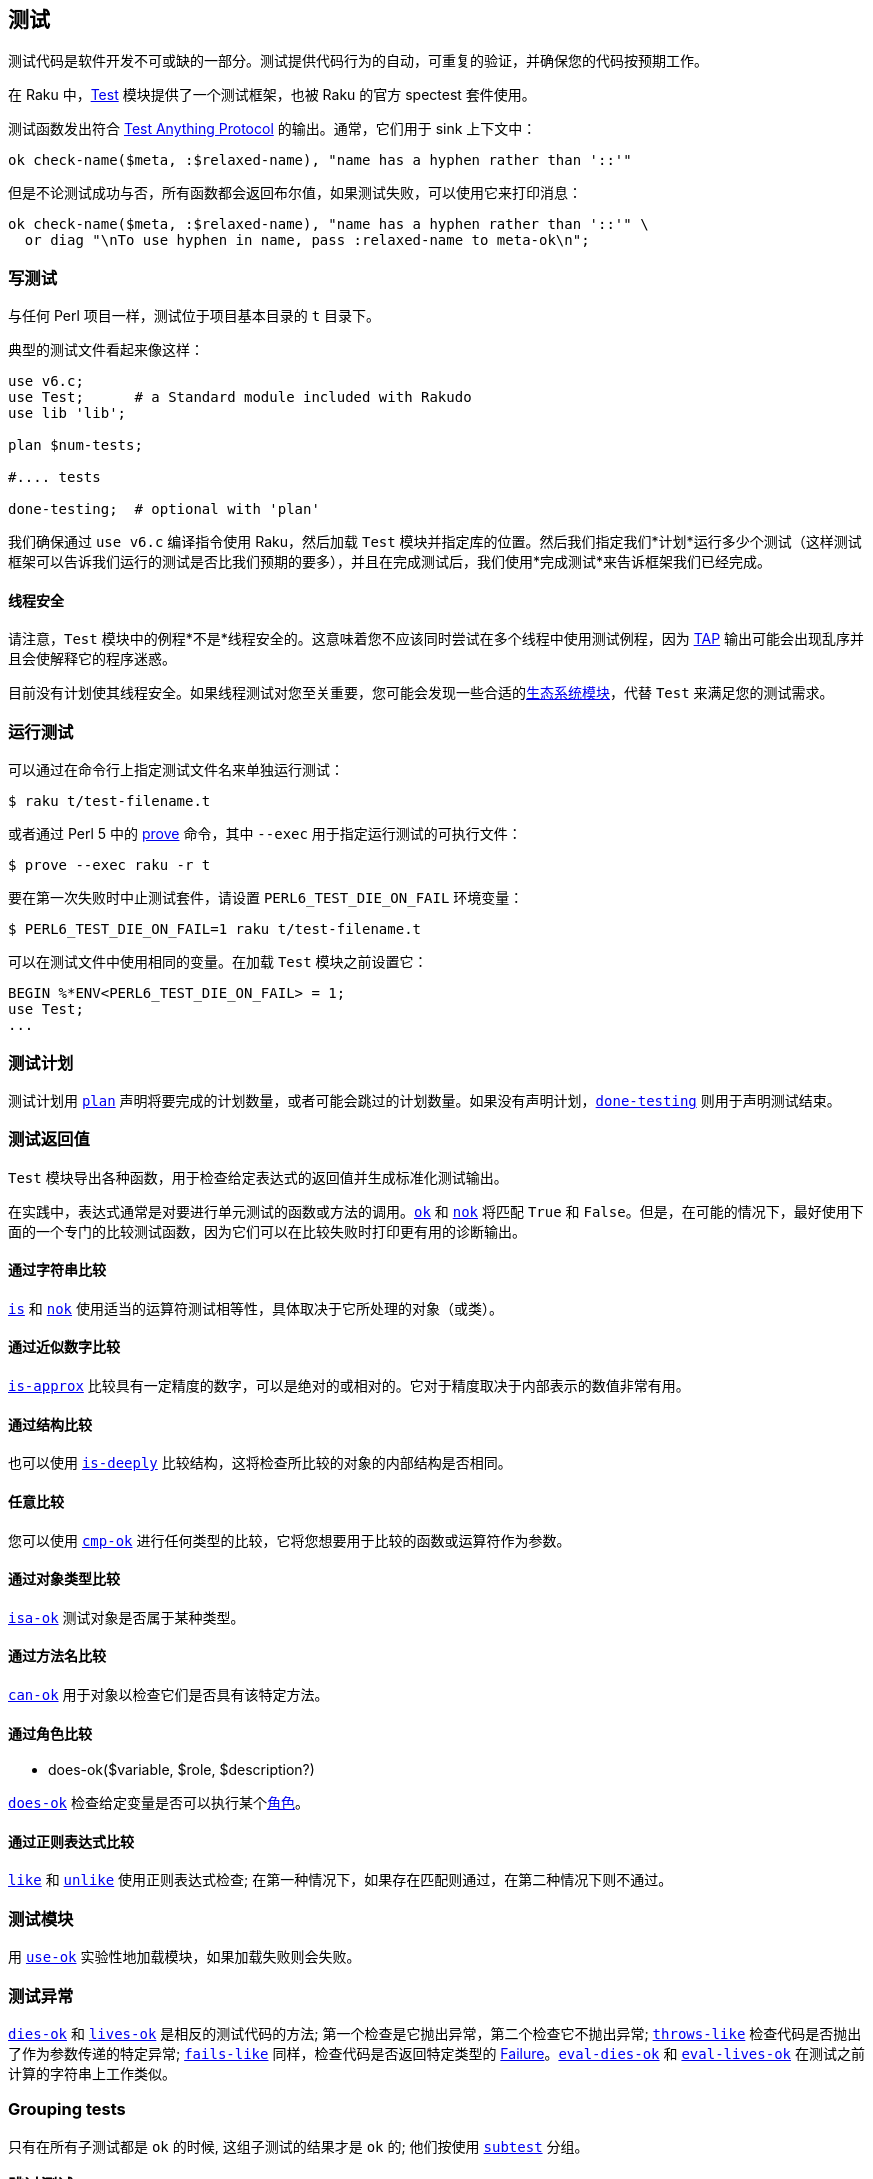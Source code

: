 == 测试

测试代码是软件开发不可或缺的一部分。测试提供代码行为的自动，可重复的验证，并确保您的代码按预期工作。

在 Raku 中，link:https://docs.raku.org/type/Test[Test] 模块提供了一个测试框架，也被 Raku 的官方 spectest 套件使用。

测试函数发出符合 link:https://testanything.org/[Test Anything Protocol] 的输出。通常，它们用于 sink 上下文中：

```raku
ok check-name($meta, :$relaxed-name), "name has a hyphen rather than '::'"
```

但是不论测试成功与否，所有函数都会返回布尔值，如果测试失败，可以使用它来打印消息：

```raku
ok check-name($meta, :$relaxed-name), "name has a hyphen rather than '::'" \
  or diag "\nTo use hyphen in name, pass :relaxed-name to meta-ok\n";
```

=== 写测试

与任何 Perl 项目一样，测试位于项目基本目录的 `t` 目录下。

典型的测试文件看起来像这样：

```raku
use v6.c;
use Test;      # a Standard module included with Rakudo 
use lib 'lib';
 
plan $num-tests;
 
#.... tests 
 
done-testing;  # optional with 'plan' 
```

我们确保通过 `use v6.c` 编译指令使用 Raku，然后加载 `Test` 模块并指定库的位置。然后我们指定我们*计划*运行多少个测试（这样测试框架可以告诉我们运行的测试是否比我们预期的要多），并且在完成测试后，我们使用*完成测试*来告诉框架我们已经完成。

==== 线程安全

请注意，`Test` 模块中的例程*不是*线程安全的。这意味着您不应该同时尝试在多个线程中使用测试例程，因为 link:https://testanything.org/[TAP] 输出可能会出现乱序并且会使解释它的程序迷惑。

目前没有计划使其线程安全。如果线程测试对您至关重要，您可能会发现一些合适的link:https://modules.raku.org/search/?q=Test[生态系统模块]，代替 `Test` 来满足您的测试需求。

=== 运行测试

可以通过在命令行上指定测试文件名来单独运行测试：

```shell
$ raku t/test-filename.t
```

或者通过 Perl 5 中的 link:https://perldoc.perl.org/prove.html[prove] 命令，其中 `--exec` 用于指定运行测试的可执行文件：

```shell
$ prove --exec raku -r t
```

要在第一次失败时中止测试套件，请设置 `PERL6_TEST_DIE_ON_FAIL` 环境变量：

```shell
$ PERL6_TEST_DIE_ON_FAIL=1 raku t/test-filename.t
```

可以在测试文件中使用相同的变量。在加载 `Test` 模块之前设置它：

```shell
BEGIN %*ENV<PERL6_TEST_DIE_ON_FAIL> = 1;
use Test;
...
```

=== 测试计划

测试计划用 link:https://docs.raku.org/type/Test#plan[`plan`] 声明将要完成的计划数量，或者可能会跳过的计划数量。如果没有声明计划，link:https://docs.raku.org/type/Test#done-testing[`done-testing`] 则用于声明测试结束。

=== 测试返回值

`Test` 模块导出各种函数，用于检查给定表达式的返回值并生成标准化测试输出。

在实践中，表达式通常是对要进行单元测试的函数或方法的调用。link:https://docs.raku.org/type/Test#ok[`ok`] 和 link:https://docs.raku.org/type/Test#nok[`nok`] 将匹配 `True` 和 `False`。但是，在可能的情况下，最好使用下面的一个专门的比较测试函数，因为它们可以在比较失败时打印更有用的诊断输出。

==== 通过字符串比较

link:https://docs.raku.org/type/Test#is[`is`] 和 link:https://docs.raku.org/type/Test#isnt[`nok`] 使用适当的运算符测试相等性，具体取决于它所处理的对象（或类）。

==== 通过近似数字比较

link:https://docs.raku.org/type/Test#is-approx[`is-approx`] 比较具有一定精度的数字，可以是绝对的或相对的。它对于精度取决于内部表示的数值非常有用。

==== 通过结构比较

也可以使用 link:https://docs.raku.org/type/Test#is-deeply[`is-deeply`] 比较结构，这将检查所比较的对象的内部结构是否相同。

==== 任意比较

您可以使用 link:https://docs.raku.org/type/Test#cmp-ok[`cmp-ok`] 进行任何类型的比较，它将您想要用于比较的函数或运算符作为参数。

==== 通过对象类型比较

link:https://docs.raku.org/type/Test#isa-ok[`isa-ok`] 测试对象是否属于某种类型。

==== 通过方法名比较

link:https://docs.raku.org/type/Test#can-ok[`can-ok`] 用于对象以检查它们是否具有该特定方法。

==== 通过角色比较

- does-ok($variable, $role, $description?)

link:https://docs.raku.org/type/Test#does-ok[`does-ok`] 检查给定变量是否可以执行某个link:https://docs.raku.org/language/objects#Roles[角色]。

==== 通过正则表达式比较

link:https://docs.raku.org/type/Test#like[`like`] 和 link:https://docs.raku.org/type/Test#unlike[`unlike`] 使用正则表达式检查; 在第一种情况下，如果存在匹配则通过，在第二种情况下则不通过。

=== 测试模块

用 link:https://docs.raku.org/type/Test#use-ok[`use-ok`] 实验性地加载模块，如果加载失败则会失败。

=== 测试异常

link:https://docs.raku.org/type/Test#dies-ok[`dies-ok`] 和 link:https://docs.raku.org/type/Test#lives-ok[`lives-ok`] 是相反的测试代码的方法; 第一个检查是它抛出异常，第二个检查它不抛出异常; link:https://docs.raku.org/type/Test#throws-like[`throws-like`] 检查代码是否抛出了作为参数传递的特定异常; link:https://docs.raku.org/type/Test#fails-like[`fails-like`] 同样，检查代码是否返回特定类型的 link:https://docs.raku.org/type/Failure[Failure]。link:https://docs.raku.org/type/Test#eval-dies-ok[`eval-dies-ok`] 和 link:https://docs.raku.org/type/Test#eval-lives-ok[`eval-lives-ok`] 在测试之前计算的字符串上工作类似。

=== Grouping tests

只有在所有子测试都是 `ok` 的时候, 这组子测试的结果才是 `ok` 的; 他们按使用 link:https://docs.raku.org/type/Test#subtest[`subtest`] 分组。

=== 跳过测试

有时测试还没准备好运行，例如某个功能可能尚未实现，在这种情况下，测试可以标记为 link:https://docs.raku.org/type/Test#todo[`todo`]。或者可能是某个特定功能仅适用于特定平台的情况 - 在这种情况下，可以在其他平台上 link:https://docs.raku.org/type/Test#skip[`skip`] 这个测试; link:https://docs.raku.org/type/Test#skip-rest[`skip-rest`] 将跳过剩余的测试，而不是跳过作为参数给出的特定数字的测试; link:https://docs.raku.org/type/Test#bail-out[`bail-out`] 将简单地带着一条消息退出测试。

=== 手动控制

如果上面记录的便利功能不符合您的需要，您可以使用以下函数手动指导测试套输出; link:https://docs.raku.org/type/Test#pass[`pass`] 将打印测试已经通过，link:https://docs.raku.org/type/Test#diag[`diag`] 将打印（可能）信息性消息。

